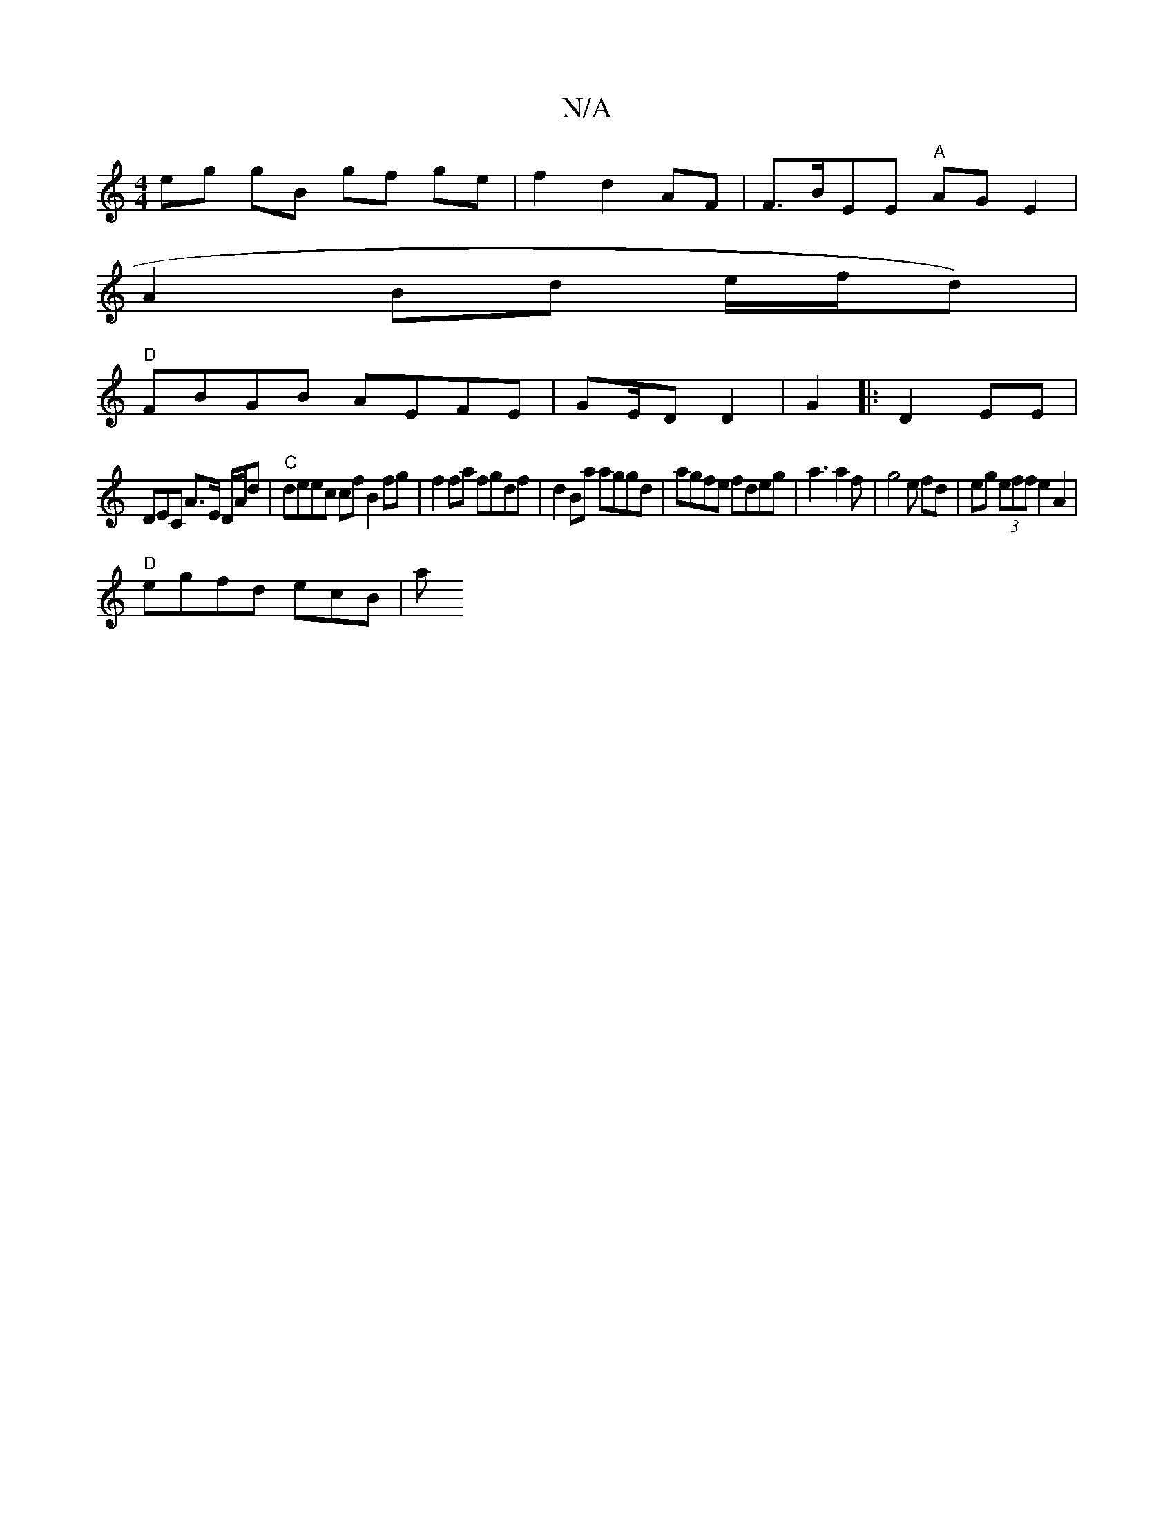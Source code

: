 X:1
T:N/A
M:4/4
R:N/A
K:Cmajor
 eg gB gf ge|f2 d2 AF | F>BEE "A"AG E2|
A2-Bd e/f/d)|
"D"FBGB AEFE|GE/2D D2 | G2|:D2 EE |
DEC A3/E/ D/A/d|"C"deec cf B2 fg|f2fa fgdf|d2Ba aggd| agfe fdeg|a3 a2f | g4e fd|eg (3eff e2 A2|
"D"egfd ecB|-a